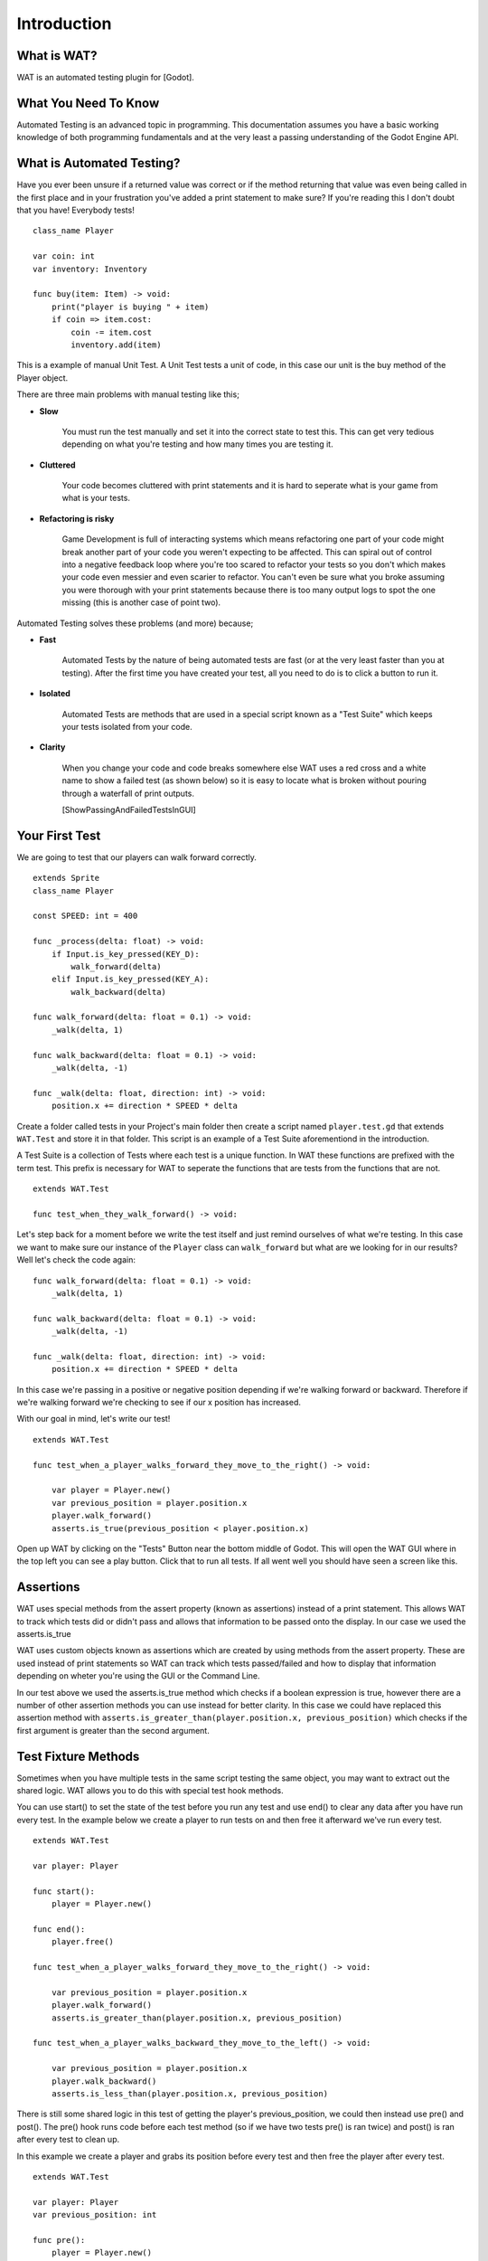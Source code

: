 Introduction
=============

*************
What is WAT?
*************

WAT is an automated testing plugin for [Godot].

**********************
What You Need To Know
**********************

Automated Testing is an advanced topic in programming. This documentation assumes you have a basic working knowledge
of both programming fundamentals and at the very least a passing understanding of the Godot Engine API.

***************************
What is Automated Testing?
***************************

Have you ever been unsure if a returned value was correct or if the method returning that value was even being called in the first place and in your
frustration you've added a print statement to make sure? If you're reading this I don't doubt that you have! Everybody tests!

::

    class_name Player

    var coin: int
    var inventory: Inventory

    func buy(item: Item) -> void:
        print("player is buying " + item)
        if coin => item.cost:
            coin -= item.cost
            inventory.add(item)

This is a example of manual Unit Test. A Unit Test tests a unit of code, in this case our unit is the
buy method of the Player object.

There are three main problems with manual testing like this;

* **Slow**

    You must run the test manually and set it into the correct state to test this. This can get very tedious depending on 
    what you're testing and how many times you are testing it.

* **Cluttered**

    Your code becomes cluttered with print statements and it is hard to seperate what is your game from what is your tests.

* **Refactoring is risky**

    Game Development is full of interacting systems which means refactoring one part of your code might break
    another part of your code you weren't expecting to be affected. This can spiral out of control into a negative feedback loop where you're
    too scared to refactor your tests so you don't which makes your code even messier and even scarier to refactor. You can't even be sure what you broke
    assuming you were thorough with your print statements because there is too many output logs to spot the one missing (this is another case of point two).

Automated Testing solves these problems (and more) because;

* **Fast**

    Automated Tests by the nature of being automated tests are fast (or at the very least faster than you at testing). After the first time you have created
    your test, all you need to do is to click a button to run it. 

* **Isolated**

    Automated Tests are methods that are used in a special script known as a "Test Suite" which keeps your tests isolated from your code. 

* **Clarity**

    When you change your code and code breaks somewhere else WAT uses a red cross and a white name to show a failed test (as shown below) so it is easy
    to locate what is broken without pouring through a waterfall of print outputs.

    [ShowPassingAndFailedTestsInGUI]

***************
Your First Test
***************

We are going to test that our players can walk forward correctly.

::

    extends Sprite
    class_name Player

    const SPEED: int = 400

    func _process(delta: float) -> void:
        if Input.is_key_pressed(KEY_D):
            walk_forward(delta)
        elif Input.is_key_pressed(KEY_A):
            walk_backward(delta)
	
    func walk_forward(delta: float = 0.1) -> void:
        _walk(delta, 1)
        
    func walk_backward(delta: float = 0.1) -> void:
        _walk(delta, -1)

    func _walk(delta: float, direction: int) -> void:
        position.x += direction * SPEED * delta

Create a folder called tests in your Project's main folder then create a script named ``player.test.gd`` that extends ``WAT.Test``
and store it in that folder. This script is an example of a Test Suite aforementiond in the introduction.

A Test Suite is a collection of Tests where each test is a unique function. In WAT these functions are prefixed with the term test. This prefix
is necessary for WAT to seperate the functions that are tests from the functions that are not.

::

    extends WAT.Test

    func test_when_they_walk_forward() -> void:

Let's step back for a moment before we write the test itself and just remind ourselves of what we're testing. In this case we want to make sure our instance of
the ``Player`` class can ``walk_forward`` but what are we looking for in our results? Well let's check the code again:

::

    func walk_forward(delta: float = 0.1) -> void:
        _walk(delta, 1)

    func walk_backward(delta: float = 0.1) -> void:
        _walk(delta, -1)

    func _walk(delta: float, direction: int) -> void:
        position.x += direction * SPEED * delta

In this case we're passing in a positive or negative position depending if we're walking forward or backward. Therefore if we're walking forward we're checking to see
if our x position has increased.

With our goal in mind, let's write our test!

::

    extends WAT.Test

    func test_when_a_player_walks_forward_they_move_to_the_right() -> void:

        var player = Player.new()
        var previous_position = player.position.x
        player.walk_forward()
        asserts.is_true(previous_position < player.position.x)

Open up WAT by clicking on the "Tests" Button near the bottom middle of Godot. This will open the
WAT GUI where in the top left you can see a play button. Click that to run all tests. If all went well you should
have seen a screen like this.

.. image:: imgs/results.png

***********
Assertions
***********

WAT uses special methods from the assert property (known as assertions) instead of a print statement. This allows WAT to track which
tests did or didn't pass and allows that information to be passed onto the display. In our case we used the asserts.is_true  

WAT uses custom objects known as assertions which are created by using methods from the assert property. These are used instead of print statements so
WAT can track which tests passed/failed and how to display that information depending on wheter you're using the GUI or the Command Line.

In our test above we used the asserts.is_true method which checks if a boolean expression is true, however there are a number of other assertion methods you
can use instead for better clarity. In this case we could have replaced this assertion method with ``asserts.is_greater_than(player.position.x, previous_position)``
which checks if the first argument is greater than the second argument.

*********************
Test Fixture Methods
*********************

Sometimes when you have multiple tests in the same script testing the same object, you may want to extract out the shared logic. WAT allows you to do this
with special test hook methods.  

You can use start() to set the state of the test before you run any test and use end() to clear any data after you have run every test. In the example
below we create a player to run tests on and then free it afterward we've run every test.

::

    extends WAT.Test

    var player: Player

    func start():
        player = Player.new()

    func end():
        player.free()

    func test_when_a_player_walks_forward_they_move_to_the_right() -> void:

        var previous_position = player.position.x
        player.walk_forward()
        asserts.is_greater_than(player.position.x, previous_position)

    func test_when_a_player_walks_backward_they_move_to_the_left() -> void:

        var previous_position = player.position.x
        player.walk_backward()
        asserts.is_less_than(player.position.x, previous_position)

There is still some shared logic in this test of getting the player's previous_position, we could then instead use pre() and post(). The pre() hook runs code
before each test method (so if we have two tests pre() is ran twice) and post() is ran after every test to clean up. 

In this example we create a player and grabs its position before every test and then free the player after every test.

::

    extends WAT.Test

    var player: Player
    var previous_position: int

    func pre():
        player = Player.new()
        var previous_position = player.position.x

    func post():
        player.free()

    func test_when_a_player_walks_forward_they_move_to_the_right() -> void:

        player.walk_forward()
        asserts.is_greater_than(player.position.x, previous_position)

    func test_when_a_player_walks_backward_they_move_to_the_left() -> void:

        player.walk_backward()
        asserts.is_less_than(player.position.x, previous_position)

Previously we mentioned getting into the correct state for a manual test can take a long time. These test-hooks allow you to setup that complicated state
and have it refresh per every test in the script which is one of the major benefits of automed testing. Not only that but by using hooks you can make the tests
themselves avoid clutter and focus on what's really important a per test basis.

***********************
A Detailed String View
***********************

So far when we have run our tests we have gotten an image like this.

.. image:: imgs/results.png

Which shows us the sanitized path of the Test Suite and the test method name. WAT comes with three helper methods to give these names
better clarity for those who want them.

Every Test Suite has a title() method that users are intended to override to return a String. This will replace the test script path with
(hopefully) a clearer name in the results display.

::

    extends WAT.Test

    func title() -> String:
        return "Given A Player"

Any time you run a test method, you can call the describe method which takes a String and will replace the test method name with that String in the
results display.

.. image:: imgs/given.png

::

    extends WAT.Test

    func title() -> String:
        return "Given A Player"

    func test_when_a_player_walks_forward_they_move_to_the_right() -> void:
        describe("When they walk forward")

.. image:: imgs/when.png

And any assertion method you use has an optional context string as the very last argument which makes that assertion show up in the results display
with that context string.


::

    extends WAT.Test

    func title() -> String:
        return "Given A Player"

    func test_when_a_player_walks_forward_they_move_to_the_right() -> void:
        describe("When they walk forward")

        var player = Player.new()
        var previous_position = player.position.x
        player.walk_forward()
        asserts.is_greater_than(player.position.x, previous_position, "Then they have moved to the right")

.. image:: imgs/then.png

You can also check the basic details of that assertion by clicking on it (if you didn't include the context string for that
assertion, you can find the details by clicking on the method name).

.. image:: imgs/details.png

    

